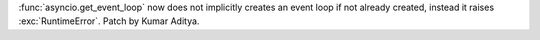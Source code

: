 :func:`asyncio.get_event_loop` now does not implicitly creates an event loop if not already created, instead it raises :exc:`RuntimeError`. Patch by Kumar Aditya.
